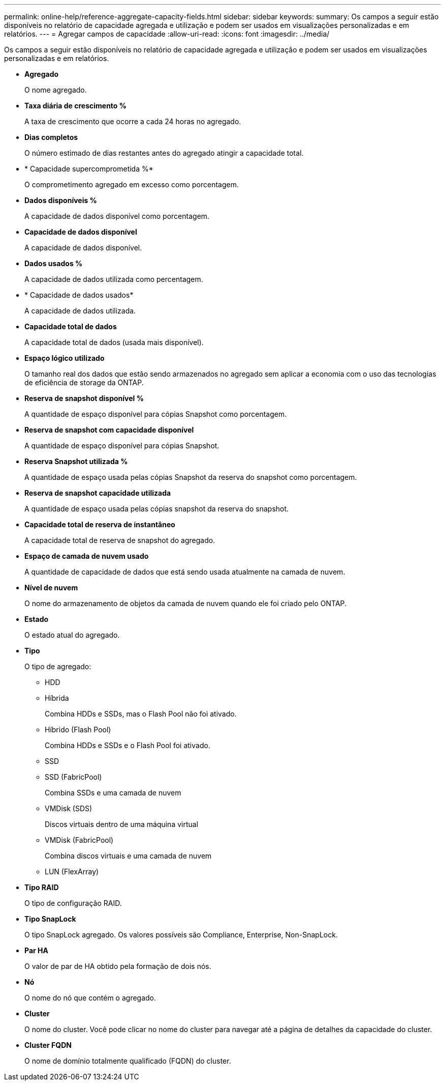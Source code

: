 ---
permalink: online-help/reference-aggregate-capacity-fields.html 
sidebar: sidebar 
keywords:  
summary: Os campos a seguir estão disponíveis no relatório de capacidade agregada e utilização e podem ser usados em visualizações personalizadas e em relatórios. 
---
= Agregar campos de capacidade
:allow-uri-read: 
:icons: font
:imagesdir: ../media/


[role="lead"]
Os campos a seguir estão disponíveis no relatório de capacidade agregada e utilização e podem ser usados em visualizações personalizadas e em relatórios.

* *Agregado*
+
O nome agregado.

* *Taxa diária de crescimento %*
+
A taxa de crescimento que ocorre a cada 24 horas no agregado.

* *Dias completos*
+
O número estimado de dias restantes antes do agregado atingir a capacidade total.

* * Capacidade supercomprometida %*
+
O comprometimento agregado em excesso como porcentagem.

* *Dados disponíveis %*
+
A capacidade de dados disponível como porcentagem.

* *Capacidade de dados disponível*
+
A capacidade de dados disponível.

* *Dados usados %*
+
A capacidade de dados utilizada como percentagem.

* * Capacidade de dados usados*
+
A capacidade de dados utilizada.

* *Capacidade total de dados*
+
A capacidade total de dados (usada mais disponível).

* *Espaço lógico utilizado*
+
O tamanho real dos dados que estão sendo armazenados no agregado sem aplicar a economia com o uso das tecnologias de eficiência de storage da ONTAP.

* *Reserva de snapshot disponível %*
+
A quantidade de espaço disponível para cópias Snapshot como porcentagem.

* *Reserva de snapshot com capacidade disponível*
+
A quantidade de espaço disponível para cópias Snapshot.

* *Reserva Snapshot utilizada %*
+
A quantidade de espaço usada pelas cópias Snapshot da reserva do snapshot como porcentagem.

* *Reserva de snapshot capacidade utilizada*
+
A quantidade de espaço usada pelas cópias snapshot da reserva do snapshot.

* *Capacidade total de reserva de instantâneo*
+
A capacidade total de reserva de snapshot do agregado.

* *Espaço de camada de nuvem usado*
+
A quantidade de capacidade de dados que está sendo usada atualmente na camada de nuvem.

* *Nível de nuvem*
+
O nome do armazenamento de objetos da camada de nuvem quando ele foi criado pelo ONTAP.

* *Estado*
+
O estado atual do agregado.

* *Tipo*
+
O tipo de agregado:

+
** HDD
** Híbrida
+
Combina HDDs e SSDs, mas o Flash Pool não foi ativado.

** Híbrido (Flash Pool)
+
Combina HDDs e SSDs e o Flash Pool foi ativado.

** SSD
** SSD (FabricPool)
+
Combina SSDs e uma camada de nuvem

** VMDisk (SDS)
+
Discos virtuais dentro de uma máquina virtual

** VMDisk (FabricPool)
+
Combina discos virtuais e uma camada de nuvem

** LUN (FlexArray)


* *Tipo RAID*
+
O tipo de configuração RAID.

* *Tipo SnapLock*
+
O tipo SnapLock agregado. Os valores possíveis são Compliance, Enterprise, Non-SnapLock.

* *Par HA*
+
O valor de par de HA obtido pela formação de dois nós.

* *Nó*
+
O nome do nó que contém o agregado.

* *Cluster*
+
O nome do cluster. Você pode clicar no nome do cluster para navegar até a página de detalhes da capacidade do cluster.

* *Cluster FQDN*
+
O nome de domínio totalmente qualificado (FQDN) do cluster.


